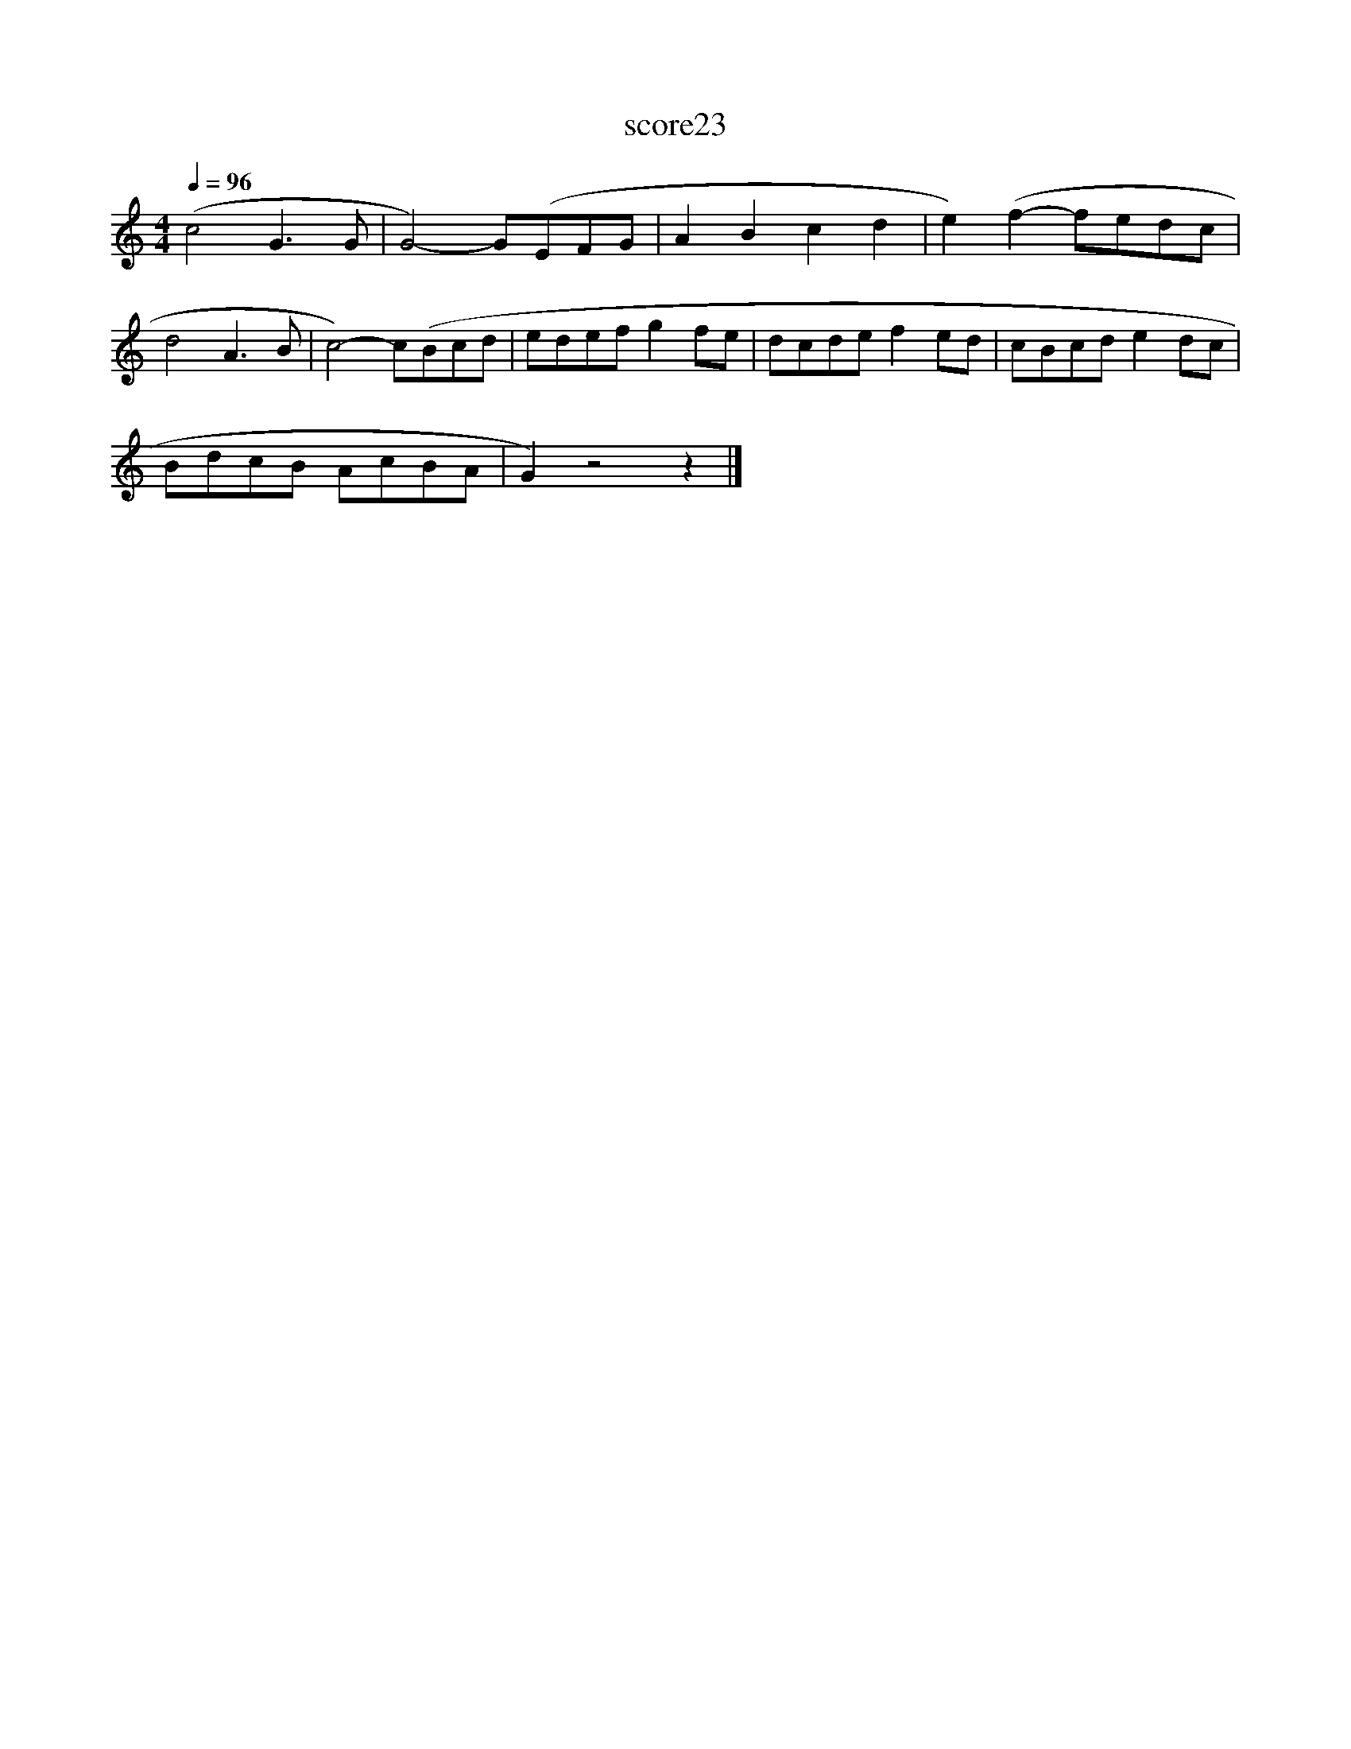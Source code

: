 X:148
T:score23
L:1/8
Q:1/4=96
M:4/4
I:linebreak $
K:C
 (c4 G3 G | G4-) G(EFG | A2 B2 c2 d2 | e2) (f2- fedc |$ d4 A3 B | c4-) c(Bcd | edef g2 fe | %7
 dcde f2 ed | cBcd e2 dc |$ BdcB AcBA | G2) z4 z2 |] %11
